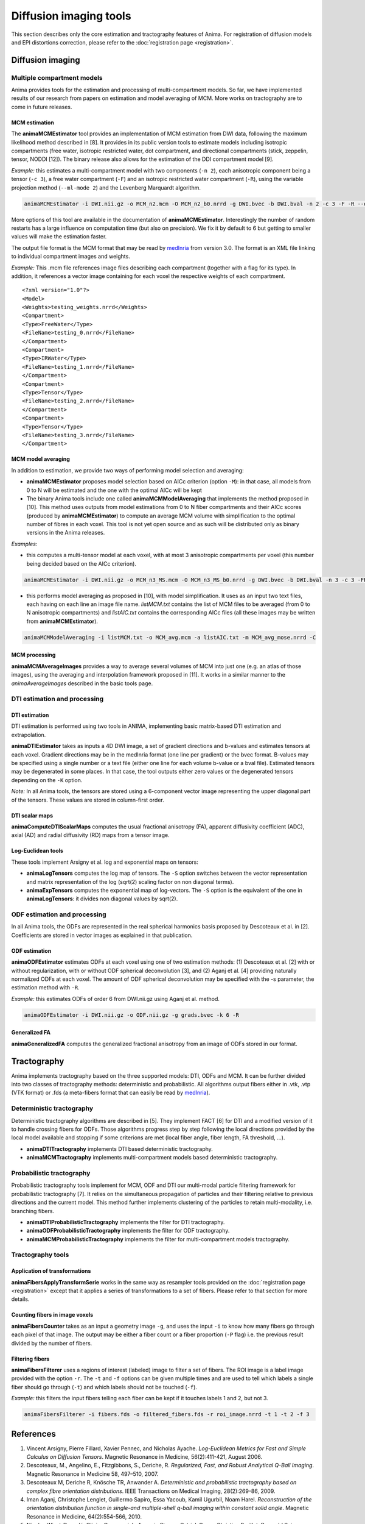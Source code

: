 Diffusion imaging tools
=======================

This section describes only the core estimation and tractography features of Anima. For registration of diffusion models and EPI distortions correction, please refer to the :doc:`registration page <registration>`.

Diffusion imaging
-----------------

Multiple compartment models
^^^^^^^^^^^^^^^^^^^^^^^^^^^

Anima provides tools for the estimation and processing of multi-compartment models. So far, we have implemented results of our research from papers on estimation and model averaging of MCM. More works on tractography are to come in future releases.

MCM estimation
""""""""""""""

The **animaMCMEstimator** tool provides an implementation of MCM estimation from DWI data, following the maximum likelihood method described in [8]. It provides in its public version tools to estimate models including isotropic compartments (free water, isotropic restricted water, dot compartment, and directional compartments (stick, zeppelin, tensor, NODDI [12]). The binary release also allows for the estimation of the DDI compartment model [9]. 

*Example:* this estimates a multi-compartment model with two components (``-n 2``), each anisotropic component being a tensor (``-c 3``), a free water compartment (``-F``) and an isotropic restricted water compartment (``-R``), using the variable projection method (``--ml-mode 2``) and the Levenberg Marquardt algorithm. 

.. code-block:: sh

	animaMCMEstimator -i DWI.nii.gz -o MCM_n2.mcm -O MCM_n2_b0.nrrd -g DWI.bvec -b DWI.bval -n 2 -c 3 -F -R --optimizer levenberg --ml-mode 2

More options of this tool are available in the documentation of **animaMCMEstimator**. Interestingly the number of random restarts has a large influence on computation time (but also on precision). We fix it by default to 6 but getting to smaller values will make the estimation faster.

The output file format is the MCM format that may be read by `medInria <http://med.inria.fr>`_ from version 3.0. The format is an XML file linking to individual compartment images and weights.

*Example:*
This .mcm file references image files describing each compartment (together with a flag for its type). In addition, it references a vector image containing for each voxel the respective weights of each compartment.

::

	<?xml version="1.0"?>
	<Model>
	<Weights>testing_weights.nrrd</Weights>
	<Compartment>
	<Type>FreeWater</Type>
	<FileName>testing_0.nrrd</FileName>
	</Compartment>
	<Compartment>
	<Type>IRWater</Type>
	<FileName>testing_1.nrrd</FileName>
	</Compartment>
	<Compartment>
	<Type>Tensor</Type>
	<FileName>testing_2.nrrd</FileName>
	</Compartment>
	<Compartment>
	<Type>Tensor</Type>
	<FileName>testing_3.nrrd</FileName>
	</Compartment>

MCM model averaging
"""""""""""""""""""

In addition to estimation, we provide two ways of performing model selection and averaging:

* **animaMCMEstimator** proposes model selection based on AICc criterion (option ``-M``): in that case, all models from 0 to N will be estimated and the one with the optimal AICc will be kept
* The binary Anima tools include one called **animaMCMModelAveraging** that implements the method proposed in [10]. This method uses outputs from model estimations from 0 to N fiber compartments and their AICc scores (produced by **animaMCMEstimator**) to compute an average MCM volume with simplification to the optimal number of fibres in each voxel. This tool is not yet open source and as such will be distributed only as binary versions in the Anima releases.

*Examples:*

* this computes a multi-tensor model at each voxel, with at most 3 anisotropic compartments per voxel (this number being decided based on the AICc criterion).

.. code-block:: sh

	animaMCMEstimator -i DWI.nii.gz -o MCM_n3_MS.mcm -O MCM_n3_MS_b0.nrrd -g DWI.bvec -b DWI.bval -n 3 -c 3 -FR --optimizer levenberg --ml-mode 2 -M

* this performs model averaging as proposed in [10], with model simplification. It uses as an input two text files, each having on each line an image file name. *listMCM.txt* contains the list of MCM files to be averaged (from 0 to N anisotropic compartments) and *listAIC.txt* contains the corresponding AICc files (all these images may be written from **animaMCMEstimator**).

.. code-block:: sh

	animaMCMModelAveraging -i listMCM.txt -o MCM_avg.mcm -a listAIC.txt -m MCM_avg_mose.nrrd -C

MCM processing
""""""""""""""

**animaMCMAverageImages** provides a way to average several volumes of MCM into just one (e.g. an atlas of those images), using the averaging and interpolation framework proposed in [11]. It works in a similar manner to the `animaAverageImages` described in the basic tools page.

DTI estimation and processing
^^^^^^^^^^^^^^^^^^^^^^^^^^^^^

DTI estimation
""""""""""""""

DTI estimation is performed using two tools in ANIMA, implementing basic matrix-based DTI estimation and extrapolation.

**animaDTIEstimator** takes as inputs a 4D DWI image, a set of gradient directions and b-values and estimates tensors at each voxel. Gradient directions may be in the medInria format (one line per gradient) or the bvec format. B-values may be specified using a single number or a text file (either one line for each volume b-value or a bval file). Estimated tensors may be degenerated in some places. In that case, the tool outputs either zero values or the degenerated tensors depending on the ``-K`` option.

*Note:* In all Anima tools, the tensors are stored using a 6-component vector image representing the upper diagonal part of the tensors. These values are stored in column-first order.

DTI scalar maps
"""""""""""""""

**animaComputeDTIScalarMaps** computes the usual fractional anisotropy (FA), apparent diffusivity coefficient (ADC), axial (AD) and radial diffusivity (RD) maps from a tensor image.

Log-Euclidean tools
"""""""""""""""""""

These tools implement Arsigny et al. log and exponential maps on tensors:

* **animaLogTensors** computes the log map of tensors. The ``-S`` option switches between the vector representation and matrix representation of the log (sqrt(2) scaling factor on non diagonal terms).

* **animaExpTensors** computes the exponential map of log-vectors. The ``-S`` option is the equivalent of the one in **animaLogTensors**: it divides non diagonal values by sqrt(2).

ODF estimation and processing
^^^^^^^^^^^^^^^^^^^^^^^^^^^^^

In all Anima tools, the ODFs are represented in the real spherical harmonics basis proposed by Descoteaux et al. in [2]. Coefficients are stored in vector images as explained in that publication.

ODF estimation
""""""""""""""

**animaODFEstimator** estimates ODFs at each voxel using one of two estimation methods: (1) Descoteaux et al. [2] with or without regularization, with or without ODF spherical deconvolution [3], and (2) Aganj et al. [4] providing naturally normalized ODFs at each voxel. The amount of ODF spherical deconvolution may be specified with the -s parameter, the estimation method with ``-R``. 

*Example:* this estimates ODFs of order 6 from DWI.nii.gz using Aganj et al. method.

.. code-block:: sh

	animaODFEstimator -i DWI.nii.gz -o ODF.nii.gz -g grads.bvec -k 6 -R

Generalized FA
""""""""""""""

**animaGeneralizedFA** computes the generalized fractional anisotropy from an image of ODFs stored in our format.

Tractography
------------

Anima implements tractography based on the three supported models: DTI, ODFs and MCM. It can be further divided into two classes of tractography methods: deterministic and probabilistic. All algorithms output fibers either in .vtk, .vtp (VTK format) or .fds (a meta-fibers format that can easily be read by `medInria <http://med.inria.fr>`_).

Deterministic tractography
^^^^^^^^^^^^^^^^^^^^^^^^^^

Deterministic tractography algorithms are described in [5]. They implement FACT [6] for DTI and a modified version of it to handle crossing fibers for ODFs. Those algorithms progress step by step following the local directions provided by the local model available and stopping if some criterions are met (local fiber angle, fiber length, FA threshold, ...).

* **animaDTITractography** implements DTI based deterministic tractography.
* **animaMCMTractography** implements multi-compartment models based deterministic tractography.

Probabilistic tractography
^^^^^^^^^^^^^^^^^^^^^^^^^^

Probabilistic tractography tools implement for MCM, ODF and DTI our multi-modal particle filtering framework for probabilistic tractography [7]. It relies on the simultaneous propagation of particles and their filtering relative to previous directions and the current model. This method further implements clustering of the particles to retain multi-modality, i.e. branching fibers.

* **animaDTIProbabilisticTractography** implements the filter for DTI tractography.
* **animaODFProbabilisticTractography** implements the filter for ODF tractography.
* **animaMCMProbabilisticTractography** implements the filter for multi-compartment models tractography.

Tractography tools
^^^^^^^^^^^^^^^^^^

Application of transformations
""""""""""""""""""""""""""""""

**animaFibersApplyTransformSerie** works in the same way as resampler tools provided on the :doc:`registration page <registration>` except that it applies a series of transformations to a set of fibers. Please refer to that section for more details.

Counting fibers in image voxels
"""""""""""""""""""""""""""""""

**animaFibersCounter** takes as an input a geometry image ``-g``, and uses the input ``-i`` to know how many fibers go through each pixel of that image. The output may be either a fiber count or a fiber proportion (``-P`` flag) i.e. the previous result divided by the number of fibers.

Filtering fibers
""""""""""""""""

**animaFibersFilterer** uses a regions of interest (labeled) image to filter a set of fibers. The ROI image is a label image provided with the option ``-r``. The ``-t`` and ``-f`` options can be given multiple times and are used to tell which labels a single fiber should go through (``-t``) and which labels should not be touched (``-f``).

*Example:* this filters the input fibers telling each fiber can be kept if it touches labels 1 and 2, but not 3.

.. code-block:: sh

	animaFibersFilterer -i fibers.fds -o filtered_fibers.fds -r roi_image.nrrd -t 1 -t 2 -f 3 

References
----------

1. Vincent Arsigny, Pierre Fillard, Xavier Pennec, and Nicholas Ayache. *Log-Euclidean Metrics for Fast and Simple Calculus on Diffusion Tensors*. Magnetic Resonance in Medicine, 56(2):411-421, August 2006.
2. Descoteaux, M., Angelino, E., Fitzgibbons, S., Deriche, R. *Regularized, Fast, and Robust Analytical Q-Ball Imaging*. Magnetic Resonance in Medicine 58, 497–510, 2007.
3. Descoteaux M, Deriche R, Knösche TR, Anwander A. *Deterministic and probabilistic tractography based on complex fibre orientation distributions*. IEEE Transactions on Medical Imaging, 28(2):269-86, 2009.
4. Iman Aganj, Christophe Lenglet, Guillermo Sapiro, Essa Yacoub, Kamil Ugurbil, Noam Harel. *Reconstruction of the orientation distribution function in single-and multiple-shell q-ball imaging within constant solid angle*. Magnetic Resonance in Medicine, 64(2):554-566, 2010.
5. Nicolas Wiest-Daesslé, Olivier Commowick, Aymeric Stamm, Patrick Perez, Christian Barillot, Romuald Seizeur, Sylvain Prima. *Comparison of 3 Diffusion Models to Track the Hand Motor Fibers within the Corticospinal Tract Using Functional, Anatomical and Diffusion MRI*. MICCAI 2011 Workshop on Computational Diffusion MRI (CDMRI'11), pp 150-157, Sep 2011.
6. Susumu Mori, Barbara J. Crain, V. P. Chacko, Peter C. M. Van Zijl. *Three-dimensional tracking of axonal projections in the brain by magnetic resonance imaging*. Annals of Neurology, 45(2):265–269, 1999.
7. Aymeric Stamm, Olivier Commowick, Christian Barillot, Patrick Perez. *Adaptive Multi-modal Particle Filtering for Probabilistic White Matter Tractography*. Information Processing in Medical Imaging, pp 594-606, 2013.
8. Aymeric Stamm, Olivier Commowick, Simon K. Warfield, Simone Vantini. *Comprehensive Maximum Likelihood Estimation of Diffusion Compartment Models Towards Reliable Mapping of Brain Microstructure*. 19th International Conference on Medical Image Computing and Computer Assisted Intervention (MICCAI), 2016.
9. Aymeric Stamm, Patrick Pérez, Christian Barillot. *A new multi-fiber model for low angular resolution diffusion MRI*. IEEE International Symposium on Biomedical Imaging, 2012.
10. Aymeric Stamm, Olivier Commowick, Patrick Pérez, Christian Barillot. *Fast Identification of Optimal Fascicle Configurations from Standard Clinical Diffusion MRI Using Akaike Information Criterion*. IEEE International Symposium on Biomedical Imaging, 2014.
11. Renaud Hédouin, Olivier Commowick, Aymeric Stamm, Christian Barillot. *Interpolation and Averaging of Multi-Compartment Model Images*, 18th International Conference on Medical Image Computing and Computer Assisted Intervention (MICCAI), 354-362, 2015.
12. Hui Zhang, Torben Schneider, Claudia A. Wheeler-Kingshott, Daniel C. Alexander. *NODDI: Practical in vivo neurite orientation dispersion and density imaging of the human brain*, NeuroImage, 61:4, 1000-1016, 2012.